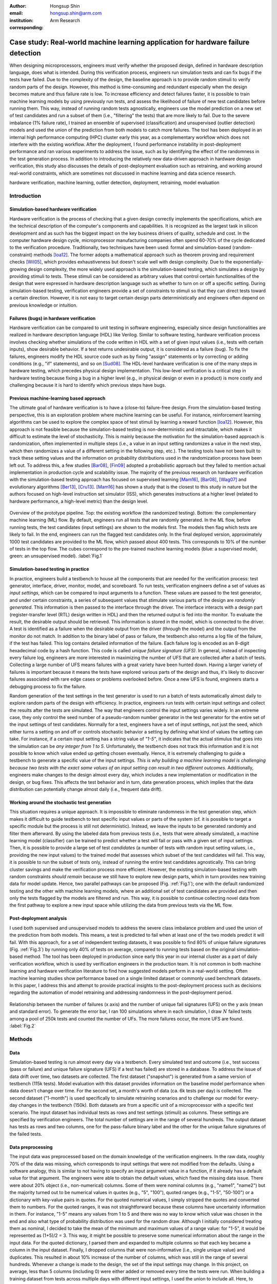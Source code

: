:author: Hongsup Shin
:email: hongsup.shin@arm.com
:institution: Arm Research
:corresponding:

----------------------------------------------------------------------------------
Case study: Real-world machine learning application for hardware failure detection
----------------------------------------------------------------------------------

.. class:: abstract

   When designing microprocessors, engineers must verify whether the proposed design, defined in hardware description language, does what is intended. During this verification process, engineers run simulation tests and can fix bugs if the tests have failed. Due to the complexity of the design, the baseline approach is to provide random stimuli to verify random parts of the design. However, this method is time-consuming and redundant especially when the design becomes mature and thus failure rate is low. To increase efficiency and detect failures faster, it is possible to train machine learning models by using previously run tests, and assess the likelihood of failure of new test candidates before running them. This way, instead of running random tests agnostically, engineers use the model prediction on a new set of test candidates and run a subset of them (i.e., "filtering" the tests) that are more likely to fail. Due to the severe imbalance (1% failure rate), I trained an ensemble of supervised (classification) and unsupervised (outlier detection) models and used the union of the prediction from both models to catch more failures. The tool has been deployed in an internal high performance computing (HPC) cluster early this year, as a complementary workflow which does not interfere with the existing workflow. After the deployment, I found performance instability in post-deployment performance and ran various experiments to address the issue, such as by identifying the effect of the randomness in the test generation process. In addition to introducing the relatively new data-driven approach in hardware design verification, this study also discusses the details of post-deployment evaluation such as retraining, and working around real-world constraints, which are sometimes not discussed in machine learning and data science research.

.. class:: keywords

   hardware verification, machine learning, outlier detection, deployment, retraining, model evaluation

Introduction
------------

Simulation-based hardware verification
######################################

Hardware verification is the process of checking that a given design correctly implements the specifications, which are the technical description of the computer's components and capabilities. It is recognized as the largest task in silicon development and as such has the biggest impact on the key business drivers of quality, schedule and cost. In the computer hardware design cycle, microprocessor manufacturing companies often spend 60-70% of the cycle dedicated to the verification procedure. Traditionally, two techniques have been used: formal and simulation-based (random-constraint) methods [Ioa12]_. The former adopts a mathematical approach such as theorem proving and requirement checks [Wil05]_, which provides exhaustiveness but doesn't scale well with design complexity. Due to the exponentially-growing design complexity, the more widely used approach is the simulation-based testing, which simulates a design by providing stimuli to tests. These stimuli can be considered as arbitrary values that control certain functionalities of the design that were expressed in hardware description language such as whether to turn on or off a specific setting. During simulation-based testing, verification engineers provide a set of constraints to stimuli so that they can direct tests toward a certain direction. However, it is not easy to target certain design parts deterministically and engineers often depend on previous knowledge or intuition. 

Failures (bugs) in hardware verification
########################################

Hardware verification can be compared to unit testing in software engineering, especially since design functionalities are realized in hardware description language (HDL) like Verilog. Similar to software testing, hardware verification process involves checking whether simulations of the code written in HDL with a set of given input values (i.e., tests with certain inputs), show desirable behavior. If a test returns undesirable output, it is considered as a failure (bug). To fix the failures, engineers modify the HDL source code such as by fixing "assign" statements or by correcting or adding conditions (e.g., "if" statements), and so on [Sud08]_. The HDL-level hardware verification is one of the many steps in hardware testing, which precedes physical design implementation. This low-level verification is a critical step in hardware testing because fixing a bug in a higher level (e.g., in physical design or even in a product) is more costly and challenging because it is hard to identify which previous steps have bugs.

Previous machine-learning based approach
########################################

The ultimate goal of hardware verification is to have a (close-to) failure-free design. From the simulation-based testing perspective, this is an exploration problem where machine learning can be useful. For instance, reinforcement learning algorithms can be used to explore the complex space of test stimuli by learning a reward function [Ioa12]_. However, this approach is not feasible because the simulation-based testing is non-deterministic and intractable, which makes it difficult to estimate the level of stochasticity. This is mainly because the motivation for the simulation-based approach is randomization, often implemented in multiple steps (i.e., a value in an input setting randomizes a value in the next step, which then randomizes a value of a different setting in the following step, etc.). The testing tools have not been built to track these setting values and the information on probability distributions used in the randomization process have been left out. To address this, a few studies [Bar08]_, [Fin09]_ adopted a probabilistic approach but they failed to mention actual implementation in production cycle and scalability issue. The majority of the previous research on hardware verification with the simulation-based testing approach has focused on supervised learning [Mam16]_, [Bar08]_, [Wag07]_ and evolutionary algorithms [Ber13]_, [Cru13]_. [Mam16]_ has shown a study that is the closest to this study in nature but the authors focused on high-level instruction set simulator (ISS), which generates instructions at a higher level (related to hardware performance, a high-level metric) than the design level. 

.. figure:: pipeline_overview.png
   :scale: 35%
   :align: center

   Overview of the prototype pipeline. Top: the existing workflow (the randomized testing). Bottom: the complementary machine learning (ML) flow. By default, engineers run all tests that are randomly generated. In the ML flow, before running tests, the test candidates (input settings) are shown to the models first. The models then flag which tests are likely to fail. In the end, engineers can run the flagged test candidates only. In the final deployed version, approximately 1000 test candidates are provided to the ML flow, which passed about 400 tests. This corresponds to 10% of the number of tests in the top flow. The cubes correspond to the pre-trained machine learning models (blue: a supervised model, green: an unsupervised model). :label:`Fig.1`

Simulation-based testing in practice
####################################

In practice, engineers build a testbench to house all the components that are needed for the verification process: test generator, interface, driver, monitor, model, and scoreboard. To run tests, verification engineers define a set of values as *input settings*, which can be compared to input arguments to a function. These values are passed to the test generator, and under certain constraints, a series of subsequent values that stimulate various parts of the design are *randomly generated*. This information is then passed to the interface through the driver. The interface interacts with a design part (register-transfer level (RTL) design written in HDL) and then the returned output is fed into the monitor. To evaluate the result, the desirable output should be retrieved. This information is stored in the model, which is connected to the driver. A test is identified as a failure when the desirable output from the driver (through the model) and the output from the monitor do not match. In addition to the binary label of pass or failure, the testbench also returns a log file of the failure, if the test has failed. This log contains detailed information of the failure. Each failure log is encoded as an 8-digit hexadecimal code by a hash function. This code is called *unique failure signature (UFS)*. In general, instead of inspecting every failure log, engineers are more interested in maximizing the number of UFS that are collected after a batch of tests. Collecting a large number of UFS means failures with a great variety have been hunted down. Having a larger variety of failures is important because it means the tests have explored various parts of the design and thus, it's likely to discover failures associated with rare edge cases or problems overlooked before. Once a new UFS is found, engineers starts a debugging process to fix the failure. 

Random generation of the test settings in the test generator is used to run a batch of tests automatically almost daily to explore random parts of the design with efficiency. In practice, engineers run tests with certain input settings and collect the results after the tests are simulated. The way that engineers control the input settings varies widely. In an extreme case, they only control the seed number of a pseudo-random number generator in the test generator for the entire set of the input settings of test candidates. Normally for a test, engineers have a set of input settings, not just the seed, which either turns a setting on and off or controls stochastic behavior a setting by defining what kind of values the setting can take. For instance, if a certain input setting has a string value of *"1-5"*, it indicates that the actual stimulus that goes into the simulation can be *any integer from 1 to 5*. Unfortunately, the testbench does not track this information and it is not possible to know which value ended up getting chosen eventually. Hence, it is extremely challenging to guide a testbench to generate a specific value of the input settings. *This is why building a machine learning model is challenging because two tests with the exact same values of an input setting can result in two different outcomes.* Additionally, engineers make changes to the design almost every day, which includes a new implementation or modification in the design, or bug fixes. This affects the test behavior and in turn, data generation process, which implies that the data distribution can potentially change almost daily (i.e., frequent data drift).

Working around the stochastic test generation
#############################################

This situation requires a unique approach. It is impossible to eliminate randomness in the test generation step, which makes it difficult to guide testbench to test specific input values or parts of the system (cf. it is possible to target a specific module but the process is still not deterministic). Instead, we leave the inputs to be generated randomly and filter them afterward. By using the labeled data from previous tests (i.e., tests that were already simulated), a machine learning model (classifier) can be trained to predict whether a test will fail or pass with a given set of input settings. Then, it is possible to provide a large set of test *candidates* (a number of tests with random input setting values, i.e., providing the new input values) to the trained model that assesses which subset of the test candidates will fail. This way, it is possible to run the subset of tests only, instead of running the entire test candidates agnostically. This can bring cluster savings and make the verification process more efficient. However, the existing simulation-based testing with random constraints *should remain* because we still have to explore new design parts, which in turn provides new training data for model update. Hence, two parallel pathways can be proposed (Fig. :ref:`Fig.1`); one with the default randomized testing and the other with machine learning models, where an additional set of test candidates are provided and then only the tests flagged by the models are filtered and run. This way, it is possible to continue collecting novel data from the first pathway to explore a new input space while utilizing the data from previous tests via the ML flow.

Post-deployment analysis
########################

I used both supervised and unsupervised models to address the severe class imbalance problem and used the union of the prediction from both models. This means, a test is predicted to fail when at least one of the two models predict it will fail. With this approach, for a set of independent testing datasets, it was possible to find 80% of unique failure signatures (Fig. :ref:`Fig.3`) by running only 40% of tests on average, compared to running tests based on the original simulation-based method. The tool has been deployed in production since early this year in our internal cluster as a part of daily verification workflow, which is used by verification engineers in the production team. It is not common in both machine learning and hardware verification literature to find how suggested models perform in a real-world setting. Often machine learning studies show performance based on a single limited dataset or commonly used benchmark datasets. In this paper, I address this and attempt to provide practical insights to the post-deployment process such as decisions regarding the automation of model retraining and addressing randomness in the post-deployment period. 

.. figure:: ufs_vs_fail.png
   :scale: 40%
   :align: center

   Relationship between the number of failures (x axis) and the number of unique fail signatures (UFS) on the y axis (mean and standard error). To generate the error bar, I ran 100 simulations where in each simulation, I draw :math:`N` failed tests among a pool of 250k tests and counted the number of UFs. The more failures occur, the more UFS are found. :label:`Fig.2`

Methods
-------

Data
####

Simulation-based testing is run almost every day via a testbench. Every simulated test and outcome (i.e., test success (pass or failure) and unique failure signature (UFS) if a test has failed) are stored in a database. To address the issue of data drift over time, two datasets are collected. The first dataset ("snapshot") is generated from a same version of testbench (115k tests). Model evaluation with this dataset provides information on the baseline model performance when data doesn't change over time. For the second set, a month's worth of data (ca. 6k tests per day) is collected. The second dataset ("1-month") is used specifically to simulate retraining scenarios and to challenge our model for every-day changes in the testbench (150k). Both datasets are from a specific unit of a microprocessor with a specific test scenario. The input dataset has individual tests as rows and test settings (stimuli) as columns. These settings are specified by verification engineers. The total number of settings are in the range of several hundreds. The output dataset has tests as rows and two columns, one for the pass-failure binary label and the other for the unique failure signatures of the failed tests.

Data preprocessing
##################

The input data was preprocessed based on the domain knowledge of the verification engineers. In the raw data, roughly 70% of the data was missing, which corresponds to input settings that were not modified from the defaults. Using a software analogy, this is similar to not having to specify an input argument value in a function, if it already has a default value for that argument. The engineers were able to obtain the default values, which fixed the missing data issue. There were about 20% object (i.e., non-numerical) columns. Some of them were nominal columns (e.g., "name1", "name2") but the majority turned out to be numerical values in quotes (e.g., "5", "100"), quoted ranges (e.g., "1-5", "50-100") or a dictionary with key-value pairs in quotes. For the quoted numerical values, I simply stripped the quotes and converted them to numbers. For the quoted ranges, it was not straightforward because these columns have uncertainty information in them. For instance, "1-5" means any values from 1 to 5 and there was no way to know which value was chosen in the end and also what type of probability distribution was used for the random draw. Although I initially considered treating them as nominal, I decided to take the mean of the minimum and maximum values of a range value: for "1-5", it would be represented as (1+5)/2 = 3. This way, it might be possible to preserve some numerical information about the range in the input data. For the quoted dictionary, I parsed them and expanded to multiple columns so that each key became a column in the input dataset. Finally, I dropped columns that were non-informative (i.e., single unique value) and duplicates. This resulted in about 10% increase of the number of columns, which was still in the range of several hundreds. Whenever a change is made to the design, the set of the input settings may change. In this project, on average, less than 5 columns (including 0) were either added or removed every time the tests were run. When building a training dataset from tests across multiple days with different input settings, I used the union to include all. Here, to impute missing values from the settings absent in the past, I used the domain knowledge of the verification engineers. When preprocessing a set of new test candidates for prediction, I dropped the input settings that are absent in the feature set of the pre-trained models. The output datasets did not require preprocessing.

Models
######

I used an ensemble of a supervised and an unsupervised learning models. Due to the severe class imbalance between passes and failures (near 99% pass and 1% failure rate) in the training data, it is possible to either train a supervised model with adjusted class weight or train an unsupervised model that detects outliers (i.e. failures). For the unsupervised, because the majority of the training data is passed tests, it is possible to consider the failures as outliers or abnormalities. In a preliminary analysis, I found that the supervised and the unsupervised models provided predictions that were qualitatively different; the unique failure signatures (UFS) from the supervised model’s and the unsupervised one’s predictions were not identical although there were some overlaps. Thus, when the union of both predictions were computed, there was a small increase of UFS recovery across many testing datasets. Hence, I decided to use both models and take the union of the predictions. This means, when test candidates are passed to the model for prediction, a candidate will be flagged as failure either of the supervised or the unsupervised predicts it as failure.

Due to the frequent changes in data generation process, I decided to use algorithms robust to frequent retraining and tuning (i.e., faster training time). I used a group of non-neural-net scikit-learn (v0.20.2) classifiers as supervised and isolation forest as unsupervised learning algorithms. For both cases, I conducted randomized search to tune the hyperparameters and select the best model. For the supervised, I used algorithms such as logistic regression and tree-based ensemble methods (random forest, gradient boosting, and extra trees). The winning algorithm was the logistic regression with L2 regularization, potentially because the preprocessed input data had high sparsity (more than 50%).

Engineers care more about the unique failure signatures than simple binary labels. When a number of failures are found in test simulation, if the majority have the same failure signatures, it means engineers found failures that are very similar to each other, which has little value to them; the ultimate goal of verification is to find every possible type of failure (bug) to make the design bug-free. The more UFS engineers find, the more likely to find novel failures. Moreover, if we find more UFS by running fewer tests, it bring higher efficiency in the procedure. Hence, it would make sense to have an objective function that maximizes the number of UFS found, for instance, by formulating the problem as multi-class classification where each class corresponds to a failure signature. In the training data, each failure signature is found mostly just once or a few times, which makes it difficult to use in model training. However, I found that the number of failure signatures increases with the number of failures (Fig. :ref:`Fig.2`); the more failures we find, the more unique failure signatures are retrieved. This suggests that as long as the binary approach works well and catch more failures, it will be natural to retrieve more unique failure signatures.

.. table:: Example of model candidate scores and how the best model is chosen. In the tuning process, both recall and efficiency are considered. Efficiency of 1 means the ML flow is as efficient as the random flow. This becomes the lower bound of model performance. #3 is ruled out because even though it has the highest recall, the efficiency is lower than 1 (baseline). Then, #1 is the model with the highest recall. However, instead of choosing this, I look at other candidates within a margin (0.05 in this case) from the maximum value of the recall, meaning all the candidates that have recall values between 0.70 (maximum) and 0.65 (=0.70-0.05). In this example, #2 has higher efficiency than #1 and is within the recall margin. Hence, #2 is chosen as the best model. :label:`table1`

   +------------------+----------------+----------------+
   | Model candidates | Recall         | Efficiency     |
   +==================+================+================+
   | #1               | 0.70           | 1.25           |
   +------------------+----------------+----------------+
   | #2 (chosen)      | 0.66           | 1.85           |
   +------------------+----------------+----------------+
   | #3               | 0.85           | 0.55           |
   +------------------+----------------+----------------+
   | #4               | 0.25           | 2.50           |
   +------------------+----------------+----------------+

.. figure:: overall_performance.png
   :scale: 50%
   :align: center

   The unique failure signature (UFS) recovery rate (left) and efficiency (right) metrics across 15-day (1 month, the tests were not generated daily during this duration) performance for the three models (union, supervised and unsupervised). The dashed orange line in the efficiency plot shows average fail-discovery rate (the lower bound of the efficiency metric). Note that the union approach catches more UFS but lowers efficiency because more tests should be run. :label:`Fig.3`

Metrics and hyperparameter tuning
#################################

For both supervised and unsupervised models, I used recall and precision as basic metrics (for model selection in the tuning process). In general, it is not easy to evaluate unsupervised models but in this case, I have labeled datasets and hence it was possible to use the classification metrics. I also used more practical metrics to increase interpretability and address unique failure signatures, which engineers care about. I defined the following two metrics: *unique failure signature (UFS) recovery rate* and *efficiency*.

.. math::

   \text{UFS recovery rate}
   \footnote{This metric is the same as the Jaccard similarity of $S_{\hat{y}=1}$ and $S_{y=1}$. When Jaccard similarity is used as a metric between two arbitrary sets $A$ and $B$, it is often assumed that $|A - B|$ and $|B - A|$ are non-zero (i.e., $A \not\subset B$ and $B \not\subset A$). In this case, $S_{\hat{y}=1} \subset S_{y=1}$, and thus I defined the UFS recovery rate with set cardinality.} 
   = \frac{\mathrm{card}(S_{\hat{y}=1})}{\mathrm{card}(S_{y=1})}, 

where :math:`S` is a set of UFS, :math:`y` and :math:`\hat{y}` are true and predicted labels of failure (0 as pass and 1 as failure), and :math:`\mathrm{card}(S)` is the cardinality of the set :math:`S`, also known as the unique count of the set. Hence, :math:`\mathrm{card}(S_{\hat{y}=1})` means the number of the UFS in the tests that are predicted as failure and :math:`\mathrm{card}(S_{y=1})` as the total number of UFS in all failed tests in training data. This metric is similar to recall but here the focus is on the retrieval of UFS instead of the binary labels.

.. math::

   \text{Efficiency} = \frac{\text{Precision}}{\frac{\sum_{i=1}^{N} y_{i}}{N}},

where :math:`N` is the total number of the tests in the training data. In the deployment setting where both the default and ML flows exist, :math:`N` is the total number of the tests in the *default* flow. The efficiency metric is defined to easily understand how efficient the ML flow is compared to the baseline (the random flow). The numerator is the precision of the ML flow. The denominator is the proportion of the failures in training data (or the tests in the random flow), which means how often failures are found on average when running randomized tests (i.e., average fail-discovery rate). This metric can be used as a lower bound of model performance. Since engineers want to discover as many failures as possible, this would mean maximizing recall. Due to the trade-off between recall and precision, this attempt would decrease precision. However, the precision should not be lower than the average fail-discovery rate, because otherwise, the random flow would be enough or even more efficient than the ML flow at finding failures. Therefore, desired model performance should show the efficiency score larger than 1.

Since the efficiency metric provides a lower bound to model performance, when tuning the hyperparameters, instead of looking at the combination with best recall, I use the following rule to select the best model. First, the model candidates with the efficiency score smaller than 1 are dropped because they are less efficient than the baseline. Next, the maximum of the recall values from the rest of the candidates is identified. Instead of selecting the candidate with the maximum recall, I set up a recall margin (0.05) from the maximum recall and check whether there are candidates that are within the margin. Consider this as looking at not just a single model with the best recall but multiple models with close-to the best recall values. Among these candidates, I chose the one with the highest efficiency. This way, without compromising the recall too much, the model with higher efficiency can be chosen. The example is shown in Tab. :ref:`table1`.

Results
-------

For the *snapshot* dataset, the testing data (50% holdout data in 10 different sets; each set is generated independently) shows that the union predictions from the trained supervised and unsupervised models achieved a UFS recovery rate of :math:`82 \pm 2` % (mean :math:`\pm` sem) and an efficiency of :math:`1.8 \pm 0.1` (mean :math:`\pm` sem). Similar results were obtained in the *1-month* dataset (Fig. :ref:`Fig.3`). Note that in the figure, the UFS recovery rate increased for the union approach but the efficiency was sacrificed because the union approach naturally required running more tests. Since the precision score was very low (due to the class imbalance), I ran a permutation test as a sanity check (100 runs) and found the model performance was significantly different from the permuted runs (:math:`p=0.010` for the *snapshot* dataset). Overall, in both datasets, on average, the union approach flagged about 40% of the tests and was able to retrieve 80% of the unique failure signatures. This suggests that with the ML flow, it is possible to find 80% of UFS by running only 40% tests, compared to the random flow (baseline).

.. figure:: post_deployment_example.png
   :scale: 50%
   :align: center

   First 17 days (3k-4k tests per day) of model performance (efficiency) after deployment. The performance fluctuates widely (all the way up to more than 5 then sometimes plummet to zero). Note that the models have not been retrained during this period. :label:`Fig.4`

Post-deployment analysis
------------------------

Deployment
##########

Several productions engineers and I wrote Python and shell scripts to build a command-line tool that verification engineers can run without changing their main random flow. The script takes test candidates as input and makes a binary prediction on a test candidate's success (pass or failure) based on the pre-trained models (both the supervised and the unsupervised and then their union). Whenever new test candidates are provided to the tool, the input settings of those are preprocessed so that they are consistent with the training data. The tool is provided with 1k test candidates, generated from the testbench, and it flags about 400 tests on average. The number of test candidates provided depends on the computational resources available in the internal cluster. In the flagging (i.e., prediction) process, the script returns the unique identifier of the flagged test candidates. Then it invokes a testbench simulation where only the filtered tests are run. The scripts are deployed as a part of the production team's continuous integration. 

After the deployment, model performance started showing high variability, sometimes very different from the pre-deployment model performance. Figure :ref:`Fig.4` shows the model performance of the first 17 days of post-deployment period. Note that the models were not retrained during this period. During this period, the efficiency scores were often larger than one but they changed dramatically sometimes. In the following sections, I will discuss how to identify the cause of the performance variability in the context of model retraining, and other issues found during the post-deployment stage.

.. figure:: retraining_frequency.png
   :scale: 45%
   :align: center

   Average model performance metrics obtained by simulating retraining scenarios for the training data size (rolling window) and the relative importance of recent data (weight decay). The x axis shows decay parameter, which decides the weights applied to training data. The larger the weights, the faster the decay, meaning old tests become much less important. The y axis shows the rolling window size as the number of days. This decides the training data size; 10 means the training data consists of the tests gathered for the past 10-days. For both plots, brighter colors indicate more desirable results. The marked orange squares show the final decision on training (i.e., 14-day window without decay) :label:`Fig.5`

Data for retraining
###################

During the initial period of post-deployment, the models were manually retrained whenever major changes were made either in the tool or in the design. To automate the retraining process, I tested ideas related to the model retraining. First, for any retraining, the size of training data should be determined. Technically, it is possible to use the entire historic data from the very beginning of the testing process. However, this is not a good idea because the training data will be too big and very old tests would be useless since the design would have changed a lot since then. To determine how much training data is needed, I conducted an experiment by considering these two factors: rolling window size and weight decay. The rolling window size corresponds to :math:`N` consecutive days (:math:`N = 3, 5, 7, 10, 14`) to look back to build a training dataset. For instance, if :math:`N=7`, tests that were run for the past 7 days become the training data. 

The weight decay is related to how *fresh* the data is. If tests were generated more recently, they might be more important because the design then is more similar to the current day's compared to older tests. The multiplicative power decay is used to compute the weight :math:`w`, (:math:`w(t) = x^t`, where :math:`x` is the power parameter (0.3, 0.6, 0.9, 1 (=no decay)) and :math:`t` is the number of days counting from today). Using the power law, :math:`x=0.9` would mean tests from yesterday are 10% less important than today's. Once the weights are computed, they are applied to the objective function during training by using ``sample_weight`` parameter in scikit-learn models’ ``fit()`` module. It allows users to assign weights during model fitting for every data point. Since multiple tests are generated on a day, they each get the same weights and the weights only vary on the day-level. Note that this weight adjustment is added on top of the class weight adjustment (``class_weight='balanced'``).

All combinatorial scenarios between the rolling window and weight decay were tested via simulation across multiple datasets (Fig. :ref:`Fig.5`). When the rolling window was too small (e.g., :math:`N=3`), performance was low for both the UFS recovery rate and the efficiency, which suggests the 3-day window might be too small to construct a good training dataset. A faster decay (small power parameter) tends to mimic the effect of having a smaller rolling window and generally degraded performance. As shown in Fig. :ref:`Fig.5` as an orange box in each grid, the final decision was to have a 14-day window without any decay even though the efficiency value was slightly higher in the 7-day without any decay. This was to consider the fact that it is possible to run a smaller number of tests in the future due to the potential cluster resource constraints and thus the 7-day window might not provide enough tests for training.

.. figure:: random_draw_effect.png
   :scale: 45%
   :align: center

   The effect of the number of tests that are provided to the models and the performance variability. Each vertical line in the raster plots represents a single simulated run. The model performance is more variable when fewer tests are provided to the models. It may imply that the performance depends on the quality of the test candidates, which can vary more if the number of the test candidates provided is smaller. The more tests we provide, the less variable the performance becomes. :label:`Fig.6`

Random-draw effect
##################

It is suspected that the fluctuation in model performance (Fig. :ref:`Fig.4`) might be related to the quality of the test candidates. This is because the test candidates were generated randomly in the testbench independently and we have no control over it. Hence, by chance, it is possible that the test candidates on a certain day might be more challenging to the models (e.g., samples that are closer to the decision boundary), which may result in low performance (i.e., "random-draw" effect). To test this idea, I simulated the effect of the random draw by varying the number of test candidates provided to the models (Fig. :ref:`Fig.6`). I found that when more candidates were provided, model performance was more stable for both UFS recovery rate and efficiency. In the actual deployment, about 1000 test candidates were provided to the tool. As shown in Fig. :ref:`Fig.6`, it is very much possible that with 1000 candidates, the efficiency can be lower than one or as high as four in certain draws. For the simulation in Fig. :ref:`Fig.6`, I drew tests from a pool of 25k tests but considering that the actual number of possible test candidates that can be ever generated is astronomical, variability in model performance due to the random-draw effect could be more severe in reality.

.. figure:: topK_performance_analysis.png
   :scale: 57%
   :align: center
   :figclass: w

   Comparison in UFS *counts* between the randomly drawn K tests and the model-filtered K tests (K=400) for 36 days after deployment. The prediction probability and the anomaly score were used to rank the filtered test candidates and choose the top K tests to run (the orange crosses and blue dots), for the supervised and the unsupervised model, respectively. For the orange crosses, the models were retrained and tuned whenever the model performance was worse than the baseline, three days in a row. The blue dots show the scenario without any retraining throughout the whole period. The gray dot-line plot shows mean and 95% confidence interval of performance generated from 100 random draws from a pool of 3k tests from the random flow (daily). Since all scenarios that are compared here have the same number of tests, direct comparison of the UFS counts is available. :label:`Fig.7`

Top-K approach with periodic retraining
#######################################

Although the predictions from the supervised and the unsupervised models are binary in the deployed tool, in fact both models (logistic regression and isolation forest) can return a continuous score, which can be used as a measure of likelihood of failure. For the supervised model, this is prediction probability and for the unsupervised, this is anomaly score. In the default setting (as in the deployed tool), the supervised model classifies the candidates with the probability of failure larger than 0.5 as failures, and the unsupervised flags the ones with negative anomaly scores as outliers.

To address the random-draw effect, it might be better to use these likelihood metrics. With these metrics, the test candidates can be ranked and the tool can choose the top candidates, which are more likely to fail (prediction probability for a supervised model) or more abnormal (anomaly score of an unsupervised model) than other candidates. Then it is possible to provide a larger number of test candidates to the models, which can simply choose the top :math:`K` candidates. This allows the models to see more test candidates, which can potentially reduce the random-draw effect. It also works well with the deployed tool because the test candidate generation is very fast and doesn't cost much. Assuming that enough test candidates are provided to the models, it is not necessary to set specific cut-offs for the likelihood measures but to pick the top :math:`K` tests where :math:`K` will simply depend on the cluster resource constraints, which is more straightforward.

To test the idea of the top :math:`K` approach, I ran simulations using the tests collected during the post-deployment period, retrospectively (cf. note that tests were not run every day) (Fig. :ref:`Fig.7`) and also simulated model retraining. I set :math:`K=400`, then simulated and compared the following three scenarios:

- *Random K*: :math:`K` tests that were randomly drawn from the tests that were run in the existing random flow. Approximately, 3k-4k tests were run daily and thus, a subset of :math:`K` tests (:math:`K=400`) were randomly drawn and this process was repeated multiple times. Note that this flow does not involve the ML models. This simulation is to approximate the average outcome of the random flow when :math:`K` tests are run. It is represented as gray dot-line (mean and sem from 100 random simulations) in Fig. :ref:`Fig.7`.
- *Top K without any retraining*: Top :math:`K` candidates flagged as failure by the models. The models saw the input settings of the *tests that were run in the existing random flow* (the same 3k-4k tests from the *Random K*). Using the same tests as in the "Random :math:`K`" is important to make the comparison fair and consistent. In this scenario, both supervised and unsupervised models were never retrained. This is shown as blue dots in Fig. :ref:`Fig.7`.
- *Top K with retraining under "three-strikes" rule*: Same as the previous but both models were retrained whenever model performance was lower than the *Random K*'s, three days in a row. It is shown as orange crosses in Fig. :ref:`Fig.7`.

Since all scenarios have the same :math:`K=400`, it is possible to compare the unique failure signature (UFS) counts (the y axis in Fig. :ref:`Fig.7`) instead of the UFS recovery rate. Although the models did not always perform better than the baseline, when they did (the middle section of the figure), retraining the models based on the "three-strikes rule" did help. This rule kept the models relatively new but also helped keeping good models without retraining too frequently. In the middle section of the figure, it was possible to use the same models without retraining for almost two weeks. Theoretically, it is possible to retrain the models every day. However, model retraining is not free and it still consumes computational resources in the internal cluster. This means, too frequent retraining can undermine the benefit of using the ML models. 

This simulation was based on the 3k-4k tests that were run almost daily. To compare the model performance and the random-testing results, it was important to use the same set of tests for the simulation; the models saw the input settings of the same 3k-4k tests and made predictions which were then compared to the actual results. In this case, the models have seen only 3k-4k of test candidates but in reality, if the top :math:`K` approach is adopted, it will be possible to increase the number of candidates provided to the models, which may potentially increase model performance given that the models see a larger number of the candidates. During the mid two-week period in Fig. :ref:`Fig.7`, on average, the "top K with retraining" approach was able to obtain :math:`2.62 \pm 1.21` (mean :math:`\pm` std) more UFS compared to the random flow. According to verification engineers, even a single additional UFS is valuable once the design is mature and failure rate is low. Hence, if the top :math:`K` approach is applied with a larger number of test candidates, it will be possible to find even more UFS.

Opportunities for enhancement
#############################

This project still has room for improvement in terms of data and modeling. From the data perspective, first, it's necessary to gather more information on data drift to easily debug abnormal model performance. Aside from the above-mentioned random-draw effect, the main culprit of the decrease in model performance is a change in the design or the testbench. Currently, it is difficult to understand a change with immediacy and to measure its degree. For instance, in Fig. :ref:`Fig.7`, model performance was worse than the baseline for multiple days and it was very difficult to pinpoint the reason; the only option was to increase the retraining frequency. A possible idea to cope with this problem is to measure a change in the design or the testbench, by comparing commits although this might not necessarily reflect a high-level functional modification. Thus, further discussion with domain experts is needed to find a better solution. 

Second, the input dataset quality can be improved by reducing the randomness of the input settings. An important modeling challenge comes from the fact that two identical input settings can result in different outcomes because there is stochasticity in the test generation process. Considering that a testbench cannot be completely deterministic without a design overhaul, exposing subsequent settings controlled by the input settings can provide additional features to the input dataset. 

Third, how to measure failure signatures can be improved as well. Currently, the unique failure signatures are 8-digit hexadecimal codes from a hash function based on failure log files. Engineers do not use any similarity metrics between hexadecimal codes and whether a distance between two hexadecimal codes is meaningful is unknown. Instead of using a hash function, it is possible to directly extract semantic information from the failure logs and use it to group and label failures in a meaningful way. This can improve interpretability of the failure signatures and make it possible to build a multi-class classifier, if the log files can be categorized into several groups.

The quality of the union approach depends on the performance of both supervised and unsupervised models. Currently, the vote from each model has the same weight; when one of the models flags a test candidate, the candidate is predicted as failure. However, it is possible that the two models have different performance, meaning one model might have better reliability than the other. In fact, in the early stage of the post-deployment period, I found that the supervised model performance was better than the unsupervised but in the later stage, it was the opposite. This might have been caused by the design maturation over time, which decreased the number of failures in the training dataset. Therefore, it is possible to consider the difference in model performance when using the ensemble approach. Related to this issue, it is possible to apply different rolling window sizes to the two models. For instance, the supervised model might require a larger training dataset to obtain more failure examples. It would be possible to find the optimal rolling window size for each model by running an experiment similar to Fig. :ref:`Fig.5`.

Conclusions
-----------

Hardware verification is a costly process in microprocessor manufacturing, especially when design is mature and failures are rarely found. At this stage, the default randomized testing gets redundant and manual intervention from verification engineers is often required, which is time-consuming. By using the input setting values and test outcomes from the tests that were run previously (99% pass rate), it was possible to train machine learning models that reduce the number of tests to run by 60% while retrieving 80% of unique failure signatures on average. This indicates, engineers can run fewer tests to retrieve similar number of unique failure signatures. Currently, the models have been deployed and used by production engineers to make the verification process more efficient. 

In real-world scenarios, it is often the case where a machine learning approach faces many practical constraints. Hardware verification turns out to be a good example. Verification tests are randomly generated and the information about the randomization is intractable, which makes it difficult to control test generation or measure the degree of the stochastic behavior. Also, ML models are only useful in the later stage of hardware verification when it is not easy to find failures by running random tests because in the beginning, the random testing can find a number of failures easily. This means, to use machine learning for the failure detection in hardware verification, one will inevitably face severe class imbalance. Modifying the objective function so that it actually considers the metric of interest, unique failure signature, is not easy because simply there are not enough training examples for each signature. On top of this, the design and even the testbench itself change frequently, suggesting that the data generation process goes through frequent changes.

To address these issues, this study shows a prototype that provides test candidates and filters out failure-prone tests instead of trying to guide the testbench itself. To work with the class imbalance issues, I used both supervised and unsupervised models to address the problem as classification and outlier detection at the same time. I chose a customized approach for model selection by evaluating multiple metrics to be more practical and be able to make a compromise between the metrics. Finally, I have conducted experiments in the post-deployment process to address the details of retraining and identifying the cause of performance variability, which are often overlooked but crucial in deployment. In summary, this study proves that machine learning approach can be used for failure detection in hardware verification. It also provides an example to work under practical constraints and investigate performance-related issues in building actual machine learning products.

Acknowledgments
---------------

I thank Wade Walker in Research, Nagesh Loke, Aneesh Balaji Ganesh Ram, Swati Ramachandran, and Mark Koob in Central Engineering at Arm for their invaluable support and help for data collection, software engineering, prototyping, discussions on metrics and objectives, and domain knowledge on hardware verification. Building a machine learning engineering product requires collaborative effort and I have been very fortunate to work with these great collaborators. I also thank Meghann Agarwal and Dillon Niederhut for reviewing the manuscript and providing useful comments, and the SciPy conference for the opportunity to present this work.

References
----------

.. [Wil05] Wile, Goss, & Roesner. 2005. Comprehensive functional verification: The complete industry cycle (Systems on silicon), Morgan Kaufmann Publishers Inc. ISBN:0127518037

.. [Ioa12] Ioannides & Eder. 2012. Coverage-directed test generation automated by machine learning - A review. ACM Trans. Design Autom. Electr. Syst.. DOI:10.1145/2071356.2071363

.. [Mam16] Mammo, Furia, Bertacco, Mahlke, & Khudia. 2016. BugMD: automatic mismatch diagnosis for bug triaging. In Computer-Aided Design (ICCAD), 2016 IEEE/ACM International Conference. DOI: 10.1145/2966986.2967010

.. [Ber13] Bernardeschi, Cassano, Cimino, & Domenici. 2013. GABES: A genetic algorithm based environment for SEU testing in SRAM-FPGAs. Journal of Systems Architecture. 59-10, Part D. DOI: 10.1016/J.SYSARC.2013.10.006

.. [Cru13] Cruz, Martinez, Fernández, & Lozano. 2013. Automated functional coverage for a digital system based on a binary differential evolution algorithm. Computational Intelligence and 11th Brazilian Congress on Computational Intelligence (BRICS-CCI & CBIC). DOI: 10.1109/BRICS-CCI-CBIC.2013.26

.. [Bar08] Baras, Dorit, Fournier, & Ziv. 2008. Automatic boosting of cross-product coverage using Bayesian networks. Haifa Verification Conference 2008: Hardware and Software: Verification and Testing. DOI: 10.1007/S10009-010-0160-Z

.. [Wag07] Wagner, Ilya, Bertacco, & Austin. 2007. Microprocessor verification via feedback-adjusted Markov models. IEEE Transactions on Computer-Aided Design of Integrated Circuits and Systems. 26-6. DOI: 10.1109/TCAD.2006.884494

.. [Fin09] Fine, Fournier, & Ziv. 2009. Using Bayesian networks and virtual coverage to hit hard-to-reach events. International Journal on Software Tools for Technology Transfer (STTT). 11-4, 291-305. DOI: 10.1007/S10009-009-0119-0

.. [Sud08] Sudakrishnan, Madhavan, Whitehead, & Renau. 2008. Understanding bug fix patterns in Verilog. Proceedings of the 2008 international working conference on Mining software repositories. 39-42. DOI: 10.1145/1370750.1370761

